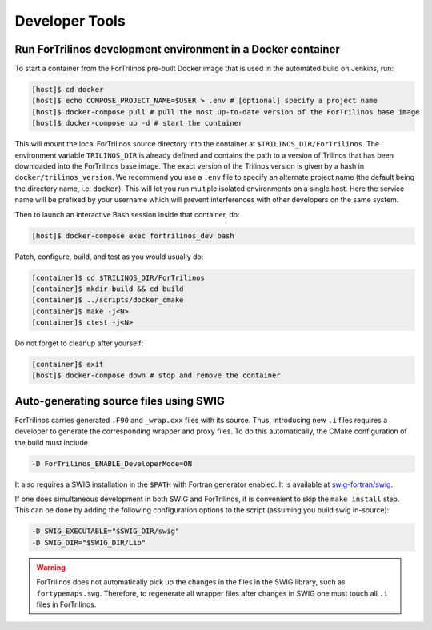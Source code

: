 Developer Tools
===============

Run ForTrilinos development environment in a Docker container
-------------------------------------------------------------

To start a container from the ForTrilinos pre-built Docker image that is used in the
automated build on Jenkins, run:

.. code:: bash

    [host]$ cd docker
    [host]$ echo COMPOSE_PROJECT_NAME=$USER > .env # [optional] specify a project name
    [host]$ docker-compose pull # pull the most up-to-date version of the ForTrilinos base image
    [host]$ docker-compose up -d # start the container

This will mount the local ForTrilinos source directory into the container at
``$TRILINOS_DIR/ForTrilinos``. The environment variable ``TRILINOS_DIR``
is already defined and contains the path to a version of Trilinos that
has been downloaded into the ForTrilinos base image. The exact version of the
Trilinos version is given by a hash in ``docker/trilinos_version``. We recommend
you use a ``.env`` file to specify an alternate project name (the default being
the directory name, i.e. ``docker``).  This will let you run multiple isolated
environments on a single host.  Here the service name will be prefixed by your
username which will prevent interferences with other developers on the same
system.

Then to launch an interactive Bash session inside that container, do:

.. code:: bash

    [host]$ docker-compose exec fortrilinos_dev bash

Patch, configure, build, and test as you would usually do:

.. code:: bash

    [container]$ cd $TRILINOS_DIR/ForTrilinos
    [container]$ mkdir build && cd build
    [container]$ ../scripts/docker_cmake
    [container]$ make -j<N>
    [container]$ ctest -j<N>

Do not forget to cleanup after yourself:

.. code:: bash

    [container]$ exit
    [host]$ docker-compose down # stop and remove the container

Auto-generating source files using SWIG
---------------------------------------

ForTrilinos carries generated ``.F90`` and ``_wrap.cxx`` files with its source. Thus, introducing new ``.i`` files
requires a developer to generate the corresponding wrapper and proxy files. To do this automatically, the CMake
configuration of the build must include

.. code-block:: bash

    -D ForTrilinos_ENABLE_DeveloperMode=ON

It also requires a SWIG installation in the ``$PATH`` with Fortran generator enabled. It is available at
`swig-fortran/swig <https://github.com/swig-fortran/swig>`_.

If one does simultaneous development in both SWIG and ForTrilinos, it is convenient to skip the ``make install`` step.
This can be done by adding the following configuration options to the script (assuming you build swig in-source):

.. code-block:: bash

    -D SWIG_EXECUTABLE="$SWIG_DIR/swig"
    -D SWIG_DIR="$SWIG_DIR/Lib"

.. warning::

    ForTrilinos does not automatically pick up the changes in the files in the SWIG library, such as
    ``fortypemaps.swg``. Therefore, to regenerate all wrapper files after changes in SWIG one must touch all ``.i``
    files in ForTrilinos.


.. .. warning::
.. 
    .. When using the developer mode, all of the patches ``scripts/patches`` directory of the ForTrilinos source tree must be applied.  If you previously used the ``scripts/patches/apply-patches`` script, this was done for you. Otherwise, be sure that all of the patches are applied.
